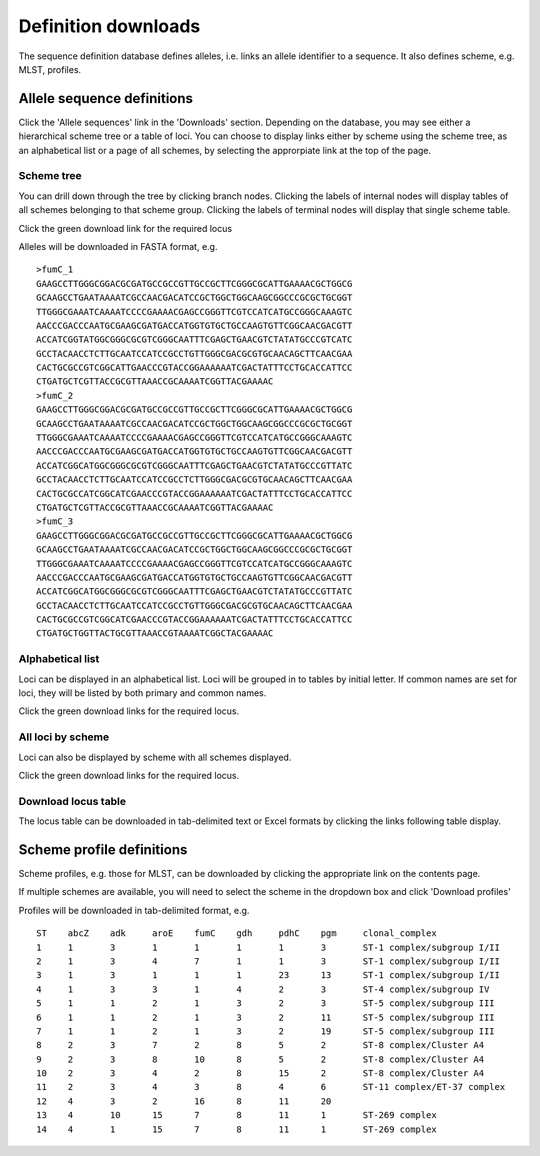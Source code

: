 ####################
Definition downloads
####################
The sequence definition database defines alleles, i.e. links an allele identifier to a sequence.  It also defines scheme, e.g. MLST, profiles.

.. _download_alleles:

***************************
Allele sequence definitions
***************************
Click the 'Allele sequences' link in the 'Downloads' section.  Depending on the database, you may see either a hierarchical scheme tree or a table of loci.  You can choose to display links either by scheme using the scheme tree, as an alphabetical list or a page of all schemes, by selecting the approrpiate link at the top of the page.

Scheme tree
===========
.. image:: /images/data_downloads/alleles.png

You can drill down through the tree by clicking branch nodes.  Clicking the labels of internal nodes will display tables of all schemes belonging to that scheme group.  Clicking the labels of terminal nodes will display that single scheme table.

.. image:: /images/data_downloads/alleles2.png

Click the green download link for the required locus

.. image:: /images/data_downloads/alleles3.png

Alleles will be downloaded in FASTA format, e.g. ::

  >fumC_1
  GAAGCCTTGGGCGGACGCGATGCCGCCGTTGCCGCTTCGGGCGCATTGAAAACGCTGGCG
  GCAAGCCTGAATAAAATCGCCAACGACATCCGCTGGCTGGCAAGCGGCCCGCGCTGCGGT
  TTGGGCGAAATCAAAATCCCCGAAAACGAGCCGGGTTCGTCCATCATGCCGGGCAAAGTC
  AACCCGACCCAATGCGAAGCGATGACCATGGTGTGCTGCCAAGTGTTCGGCAACGACGTT
  ACCATCGGTATGGCGGGCGCGTCGGGCAATTTCGAGCTGAACGTCTATATGCCCGTCATC
  GCCTACAACCTCTTGCAATCCATCCGCCTGTTGGGCGACGCGTGCAACAGCTTCAACGAA
  CACTGCGCCGTCGGCATTGAACCCGTACCGGAAAAAATCGACTATTTCCTGCACCATTCC
  CTGATGCTCGTTACCGCGTTAAACCGCAAAATCGGTTACGAAAAC
  >fumC_2
  GAAGCCTTGGGCGGACGCGATGCCGCCGTTGCCGCTTCGGGCGCATTGAAAACGCTGGCG
  GCAAGCCTGAATAAAATCGCCAACGACATCCGCTGGCTGGCAAGCGGCCCGCGCTGCGGT
  TTGGGCGAAATCAAAATCCCCGAAAACGAGCCGGGTTCGTCCATCATGCCGGGCAAAGTC
  AACCCGACCCAATGCGAAGCGATGACCATGGTGTGCTGCCAAGTGTTCGGCAACGACGTT
  ACCATCGGCATGGCGGGCGCGTCGGGCAATTTCGAGCTGAACGTCTATATGCCCGTTATC
  GCCTACAACCTCTTGCAATCCATCCGCCTCTTGGGCGACGCGTGCAACAGCTTCAACGAA
  CACTGCGCCATCGGCATCGAACCCGTACCGGAAAAAATCGACTATTTCCTGCACCATTCC
  CTGATGCTCGTTACCGCGTTAAACCGCAAAATCGGTTACGAAAAC
  >fumC_3
  GAAGCCTTGGGCGGACGCGATGCCGCCGTTGCCGCTTCGGGCGCATTGAAAACGCTGGCG
  GCAAGCCTGAATAAAATCGCCAACGACATCCGCTGGCTGGCAAGCGGCCCGCGCTGCGGT
  TTGGGCGAAATCAAAATCCCCGAAAACGAGCCGGGTTCGTCCATCATGCCGGGCAAAGTC
  AACCCGACCCAATGCGAAGCGATGACCATGGTGTGCTGCCAAGTGTTCGGCAACGACGTT
  ACCATCGGCATGGCGGGCGCGTCGGGCAATTTCGAGCTGAACGTCTATATGCCCGTTATC
  GCCTACAACCTCTTGCAATCCATCCGCCTGTTGGGCGACGCGTGCAACAGCTTCAACGAA
  CACTGCGCCGTCGGCATCGAACCCGTACCGGAAAAAATCGACTATTTCCTGCACCATTCC
  CTGATGCTGGTTACTGCGTTAAACCGTAAAATCGGCTACGAAAAC

Alphabetical list
=================
Loci can be displayed in an alphabetical list.  Loci will be grouped in to tables by initial letter.  If common names are set for loci, they will be listed by both primary and common names.

.. image:: /images/data_downloads/alleles4.png

Click the green download links for the required locus.

All loci by scheme
==================
Loci can also be displayed by scheme with all schemes displayed.

.. image:: /images/data_downloads/alleles5.png

Click the green download links for the required locus.

Download locus table
====================
The locus table can be downloaded in tab-delimited text or Excel formats by clicking the links following table display.

.. image:: /images/data_downloads/alleles6.png

**************************
Scheme profile definitions
**************************
Scheme profiles, e.g. those for MLST, can be downloaded by clicking the appropriate link on the contents page.

.. image:: /images/data_downloads/profiles.png

If multiple schemes are available, you will need to select the scheme in the dropdown box and click 'Download profiles'

.. image:: /images/data_downloads/profiles2.png

Profiles will be downloaded in tab-delimited format, e.g. ::

  ST	abcZ	adk	aroE	fumC	gdh	pdhC	pgm	clonal_complex
  1	1	3	1	1	1	1	3	ST-1 complex/subgroup I/II
  2	1	3	4	7	1	1	3	ST-1 complex/subgroup I/II
  3	1	3	1	1	1	23	13	ST-1 complex/subgroup I/II
  4	1	3	3	1	4	2	3	ST-4 complex/subgroup IV
  5	1	1	2	1	3	2	3	ST-5 complex/subgroup III
  6	1	1	2	1	3	2	11	ST-5 complex/subgroup III
  7	1	1	2	1	3	2	19	ST-5 complex/subgroup III
  8	2	3	7	2	8	5	2	ST-8 complex/Cluster A4
  9	2	3	8	10	8	5	2	ST-8 complex/Cluster A4
  10	2	3	4	2	8	15	2	ST-8 complex/Cluster A4
  11	2	3	4	3	8	4	6	ST-11 complex/ET-37 complex
  12	4	3	2	16	8	11	20	
  13	4	10	15	7	8	11	1	ST-269 complex
  14	4	1	15	7	8	11	1	ST-269 complex


